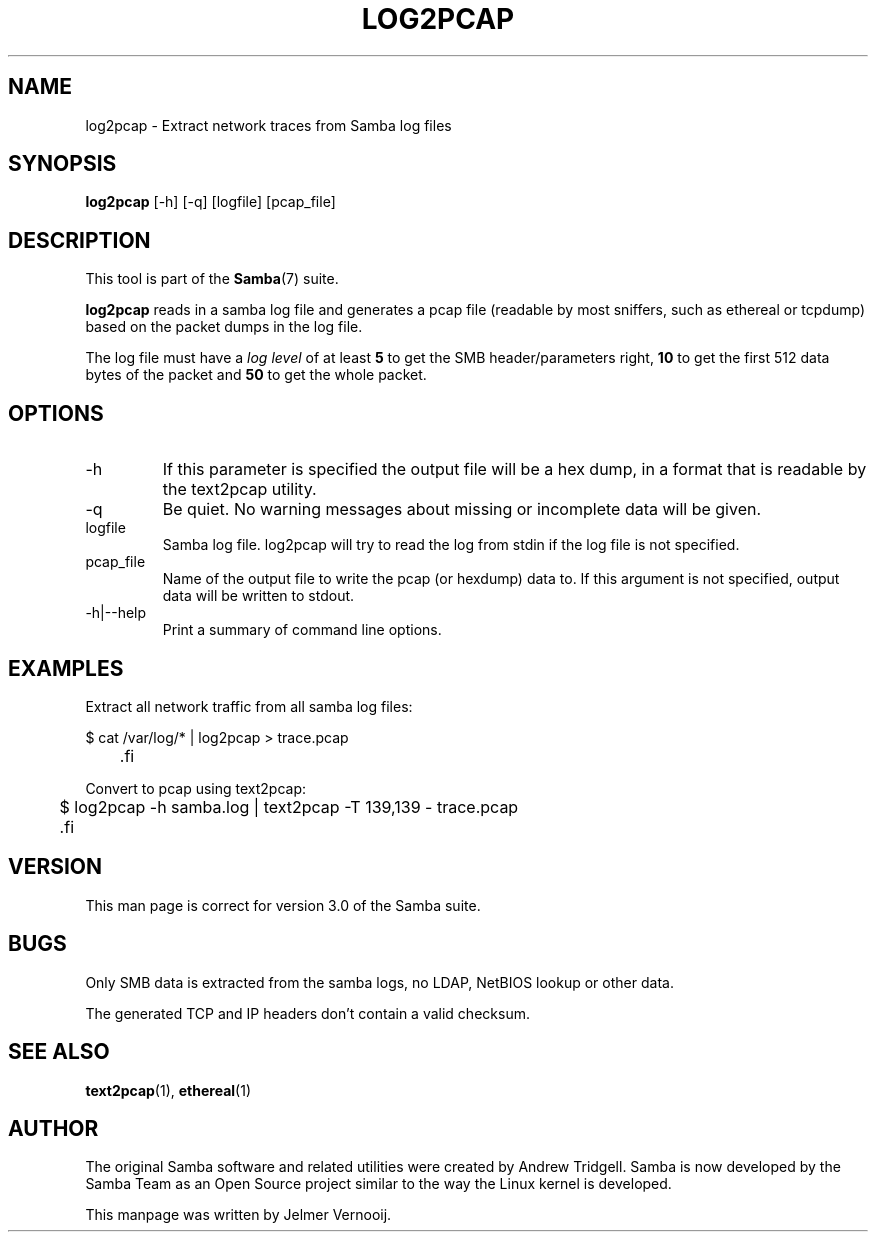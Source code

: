 .\"Generated by db2man.xsl. Don't modify this, modify the source.
.de Sh \" Subsection
.br
.if t .Sp
.ne 5
.PP
\fB\\$1\fR
.PP
..
.de Sp \" Vertical space (when we can't use .PP)
.if t .sp .5v
.if n .sp
..
.de Ip \" List item
.br
.ie \\n(.$>=3 .ne \\$3
.el .ne 3
.IP "\\$1" \\$2
..
.TH "LOG2PCAP" 1 "" "" ""
.SH NAME
log2pcap \- Extract network traces from Samba log files
.SH "SYNOPSIS"

.nf
\fBlog2pcap\fR [-h] [-q] [logfile] [pcap_file]
.fi

.SH "DESCRIPTION"

.PP
This tool is part of the \fBSamba\fR(7) suite\&.

.PP
\fBlog2pcap\fR reads in a samba log file and generates a pcap file (readable by most sniffers, such as ethereal or tcpdump) based on the packet dumps in the log file\&.

.PP
The log file must have a \fIlog level\fR of at least \fB5\fR to get the SMB header/parameters right, \fB10\fR to get the first 512 data bytes of the packet and \fB50\fR to get the whole packet\&.

.SH "OPTIONS"

.TP
-h
If this parameter is specified the output file will be a hex dump, in a format that is readable by the text2pcap utility\&.


.TP
-q
Be quiet\&. No warning messages about missing or incomplete data will be given\&.


.TP
logfile
Samba log file\&. log2pcap will try to read the log from stdin if the log file is not specified\&.


.TP
pcap_file
Name of the output file to write the pcap (or hexdump) data to\&. If this argument is not specified, output data will be written to stdout\&.


.TP
-h|--help
Print a summary of command line options\&.


.SH "EXAMPLES"

.PP
Extract all network traffic from all samba log files:

.PP

.nf

	$ cat /var/log/* | log2pcap > trace\&.pcap
	.fi


.PP
Convert to pcap using text2pcap:

.PP

.nf

	$ log2pcap -h samba\&.log | text2pcap -T 139,139 - trace\&.pcap
	.fi


.SH "VERSION"

.PP
This man page is correct for version 3\&.0 of the Samba suite\&.

.SH "BUGS"

.PP
Only SMB data is extracted from the samba logs, no LDAP, NetBIOS lookup or other data\&.

.PP
The generated TCP and IP headers don't contain a valid checksum\&.

.SH "SEE ALSO"

.PP
\fBtext2pcap\fR(1), \fBethereal\fR(1)

.SH "AUTHOR"

.PP
The original Samba software and related utilities were created by Andrew Tridgell\&. Samba is now developed by the Samba Team as an Open Source project similar to the way the Linux kernel is developed\&.

.PP
This manpage was written by Jelmer Vernooij\&.

